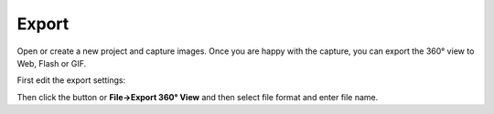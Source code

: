 .. |export| image:: ../src/icons/film_save.png
   :height: 16pt

.. |exportsettings| image:: exportsettings.png
   :width: 220pt

Export
======

Open or create a new project and capture images. Once you are happy with the capture, you can export the 360° view to Web, Flash or GIF.

First edit the export settings:

|exportsettings|

Then click the |export| button or **File→Export 360° View** and then select file format and enter file name.
